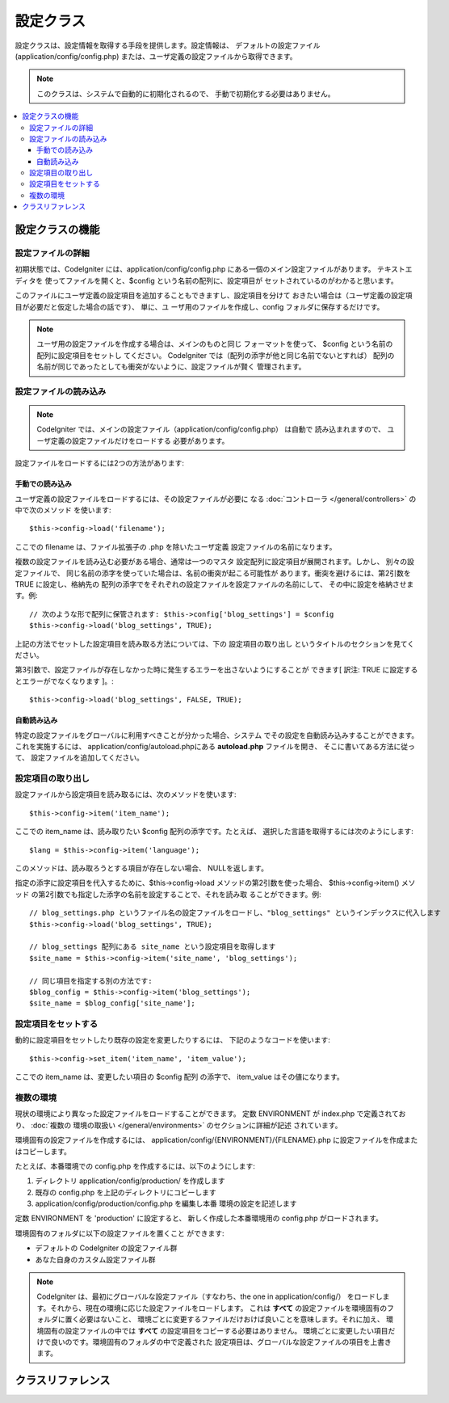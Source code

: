 ##########
設定クラス
##########

設定クラスは、設定情報を取得する手段を提供します。設定情報は、
デフォルトの設定ファイル (application/config/config.php)
または、ユーザ定義の設定ファイルから取得できます。

.. note:: このクラスは、システムで自動的に初期化されるので、
	手動で初期化する必要はありません。

.. contents::
  :local:

.. raw:: html

  <div class="custom-index container"></div>

****************
設定クラスの機能
****************

設定ファイルの詳細
==================

初期状態では、CodeIgniter には、application/config/config.php
にある一個のメイン設定ファイルがあります。 テキストエディタを
使ってファイルを開くと、$config という名前の配列に、設定項目が
セットされているのがわかると思います。

このファイルにユーザ定義の設定項目を追加することもできますし、設定項目を分けて
おきたい場合は（ユーザ定義の設定項目が必要だと仮定した場合の話です）、 単に、ユ
ーザ用のファイルを作成し、config フォルダに保存するだけです。

.. note:: ユーザ用の設定ファイルを作成する場合は、メインのものと同じ
	フォーマットを使って、 $config という名前の配列に設定項目をセットし
	てください。 CodeIgniter では（配列の添字が他と同じ名前でないとすれば）
	配列の名前が同じであったとしても衝突がないように、設定ファイルが賢く
	管理されます。

設定ファイルの読み込み
======================

.. note::
	CodeIgniter では、メインの設定ファイル（application/config/config.php）
	は自動で 読み込まれますので、 ユーザ定義の設定ファイルだけをロードする
	必要があります。

設定ファイルをロードするには2つの方法があります:

手動での読み込み
****************

ユーザ定義の設定ファイルをロードするには、その設定ファイルが必要に
なる :doc:`コントローラ </general/controllers>` の中で次のメソッド
を使います::

	$this->config->load('filename');

ここでの filename は、ファイル拡張子の .php を除いたユーザ定義
設定ファイルの名前になります。

複数の設定ファイルを読み込む必要がある場合、通常は一つのマスタ
設定配列に設定項目が展開されます。しかし、 別々の設定ファイルで、
同じ名前の添字を使っていた場合は、名前の衝突が起こる可能性が
あります。衝突を避けるには、第2引数を TRUE に設定し、格納先の
配列の添字でをそれぞれの設定ファイルを設定ファイルの名前にして、
その中に設定を格納させます。例::

	// 次のような形で配列に保管されます: $this->config['blog_settings'] = $config
	$this->config->load('blog_settings', TRUE);

上記の方法でセットした設定項目を読み取る方法については、下の 設定項目の取り出し
というタイトルのセクションを見てください。

第3引数で、設定ファイルが存在しなかった時に発生するエラーを出さないようにすることが
できます[ 訳注: TRUE に設定するとエラーがでなくなります ]。::

	$this->config->load('blog_settings', FALSE, TRUE);

自動読み込み
************

特定の設定ファイルをグローバルに利用すべきことが分かった場合、システム
でその設定を自動読み込みすることができます。これを実施するには、
application/config/autoload.phpにある **autoload.php** ファイルを開き、
そこに書いてある方法に従って、 設定ファイルを追加してください。


設定項目の取り出し
==================

設定ファイルから設定項目を読み取るには、次のメソッドを使います::

	$this->config->item('item_name');

ここでの item_name は、読み取りたい $config 配列の添字です。たとえば、
選択した言語を取得するには次のようにします::

	$lang = $this->config->item('language');

このメソッドは、読み取ろうとする項目が存在しない場合、
NULLを返します。

指定の添字に設定項目を代入するために、$this->config->load
メソッドの第2引数を使った場合、 $this->config->item() メソッド
の第2引数でも指定した添字の名前を設定することで、それを読み取
ることができます。例::

	// blog_settings.php というファイル名の設定ファイルをロードし、"blog_settings" というインデックスに代入します
	$this->config->load('blog_settings', TRUE);

	// blog_settings 配列にある site_name という設定項目を取得します
	$site_name = $this->config->item('site_name', 'blog_settings');

	// 同じ項目を指定する別の方法です:
	$blog_config = $this->config->item('blog_settings');
	$site_name = $blog_config['site_name'];

設定項目をセットする
====================

動的に設定項目をセットしたり既存の設定を変更したりするには、
下記のようなコードを使います::

	$this->config->set_item('item_name', 'item_value');

ここでの item_name は、変更したい項目の $config 配列
の添字で、 item_value はその値になります。

.. _config-environments:

複数の環境
==========

現状の環境により異なった設定ファイルをロードすることができます。
定数 ENVIRONMENT が index.php で定義されており、 :doc:`複数の
環境の取扱い </general/environments>` のセクションに詳細が記述
されています。

環境固有の設定ファイルを作成するには、 application/config/{ENVIRONMENT}/{FILENAME}.php
に設定ファイルを作成またはコピーします。

たとえば、本番環境での config.php を作成するには、以下のようにします:

#. ディレクトリ application/config/production/ を作成します
#. 既存の config.php を上記のディレクトリにコピーします
#. application/config/production/config.php を編集し本番
   環境の設定を記述します

定数 ENVIRONMENT を 'production' に設定すると、
新しく作成した本番環境用の config.php がロードされます。

環境固有のフォルダに以下の設定ファイルを置くこと
ができます:

-  デフォルトの CodeIgniter の設定ファイル群
-  あなた自身のカスタム設定ファイル群

.. note::
	CodeIgniter は、最初にグローバルな設定ファイル（すなわち、the one in application/config/）
	をロードします。それから、現在の環境に応じた設定ファイルをロードします。
	これは **すべて** の設定ファイルを環境固有のフォルダに置く必要はないこと、
	環境ごとに変更するファイルだけおけば良いことを意味します。それに加え、
	環境固有の設定ファイルの中では **すべて** の設定項目をコピーする必要はありません。
	環境ごとに変更したい項目だけで良いのです。環境固有のフォルダの中で定義された
	設定項目は、グローバルな設定ファイルの項目を上書きます。


******************
クラスリファレンス
******************

.. php:class:: CI_Config

	.. attribute:: $config

		ロードされたすべての設定値の配列

	.. attribute:: $is_loaded

		すべてのロードされた設定ファイルの配列


	.. php:method:: item($item[, $index=''])

		:param	string	$item: Configの項目名
		:param	string	$index: インデックス名
		:returns:	    Configの項目値、見つからない場合はNULL
		:rtype:	mixed

		設定ファイルの項目を取得します。

	.. php:method:: set_item($item, $value)

		:param	string	$item: Configの項目名
		:param	string	$value: Configの項目値
		:rtype:	void

		指定された値に設定ファイルの項目を設定します。

	.. php:method:: slash_item($item)

		:param	string	$item: Configの項目名
		:returns:	Configの項目フォワード末尾の値スラッシュ見つからない場合はnull
		:rtype:	mixed

		この方法は、 ``item()`` と同じです,  設定項目の末尾に
		スラッシュを加えます。

	.. php:method:: load([$file = ''[, $use_sections = FALSE[, $fail_gracefully = FALSE]]])

		:param	string	$file: 構成ファイル名
		:param	bool	$use_sections: 設定値　独自のセクションにロードする必要があるかどうか（主な構成配列のインデックス）
		:param	bool	$fail_gracefully: falseを返す、またはエラーメッセージを表示するかどうか
		:returns:	    成功時　TRUE 失敗時　FALSE
		:rtype:	bool

		設定ファイルをロードします。

	.. php:method:: site_url()

		:returns:	サイトURL
		:rtype:	string

		このメソッドは、設定ファイルで、"index" の値に指定した、
		サイトへの URL を取得します。

		このメソッドは、通常 :doc:`URLヘルパー </helpers/url_helper>`
		で対応する関数を経由してアクセスされます。

	.. php:method:: base_url()

		:returns:	    ベース URL
		:rtype:	string

		このメソッドは、サイトの URL、プラス、オプションの
		スタイルシートや画像などへのパスを取得します。

		このメソッドは、通常 :doc:`URLヘルパー </helpers/url_helper>`
		で対応する関数を経由してアクセスされます。

	.. php:method:: system_url()

		:returns:	CI system/ フォルダの指しているURL
		:rtype:	string

		このメソッドを使うと system フォルダ の URL を取得できます。

		.. note:: このメソッドは推奨されていません。理由は安全でない
			コーディングの使用を奨励しています。お使いの *system/* ディレ
			クトリは、公的にアクセス可能にすべきではありません。
